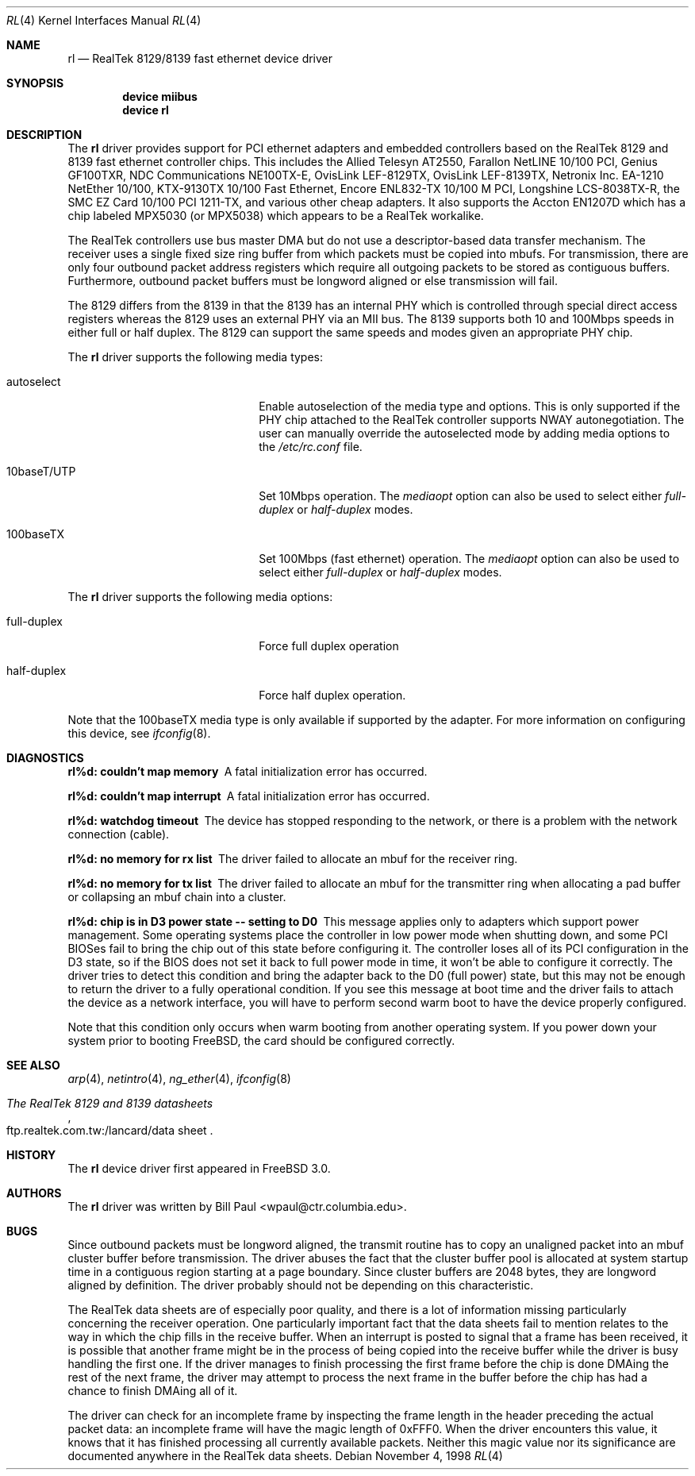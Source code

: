 .\" Copyright (c) 1997, 1998
.\"	Bill Paul <wpaul@ctr.columbia.edu>. All rights reserved.
.\"
.\" Redistribution and use in source and binary forms, with or without
.\" modification, are permitted provided that the following conditions
.\" are met:
.\" 1. Redistributions of source code must retain the above copyright
.\"    notice, this list of conditions and the following disclaimer.
.\" 2. Redistributions in binary form must reproduce the above copyright
.\"    notice, this list of conditions and the following disclaimer in the
.\"    documentation and/or other materials provided with the distribution.
.\" 3. All advertising materials mentioning features or use of this software
.\"    must display the following acknowledgement:
.\"	This product includes software developed by Bill Paul.
.\" 4. Neither the name of the author nor the names of any co-contributors
.\"    may be used to endorse or promote products derived from this software
.\"   without specific prior written permission.
.\"
.\" THIS SOFTWARE IS PROVIDED BY Bill Paul AND CONTRIBUTORS ``AS IS'' AND
.\" ANY EXPRESS OR IMPLIED WARRANTIES, INCLUDING, BUT NOT LIMITED TO, THE
.\" IMPLIED WARRANTIES OF MERCHANTABILITY AND FITNESS FOR A PARTICULAR PURPOSE
.\" ARE DISCLAIMED.  IN NO EVENT SHALL Bill Paul OR THE VOICES IN HIS HEAD
.\" BE LIABLE FOR ANY DIRECT, INDIRECT, INCIDENTAL, SPECIAL, EXEMPLARY, OR
.\" CONSEQUENTIAL DAMAGES (INCLUDING, BUT NOT LIMITED TO, PROCUREMENT OF
.\" SUBSTITUTE GOODS OR SERVICES; LOSS OF USE, DATA, OR PROFITS; OR BUSINESS
.\" INTERRUPTION) HOWEVER CAUSED AND ON ANY THEORY OF LIABILITY, WHETHER IN
.\" CONTRACT, STRICT LIABILITY, OR TORT (INCLUDING NEGLIGENCE OR OTHERWISE)
.\" ARISING IN ANY WAY OUT OF THE USE OF THIS SOFTWARE, EVEN IF ADVISED OF
.\" THE POSSIBILITY OF SUCH DAMAGE.
.\"
.\" $FreeBSD$
.\"
.Dd November 4, 1998
.Dt RL 4
.Os
.Sh NAME
.Nm rl
.Nd RealTek 8129/8139 fast ethernet device driver
.Sh SYNOPSIS
.Cd "device miibus"
.Cd "device rl"
.Sh DESCRIPTION
The
.Nm
driver provides support for PCI ethernet adapters and embedded
controllers based on the RealTek 8129 and 8139 fast ethernet controller
chips.
This includes the Allied Telesyn AT2550, Farallon NetLINE 10/100 PCI,
Genius GF100TXR,
NDC Communications NE100TX-E, OvisLink LEF-8129TX, OvisLink LEF-8139TX,
Netronix Inc. EA-1210 NetEther 10/100, KTX-9130TX 10/100 Fast Ethernet,
Encore ENL832-TX 10/100 M PCI, Longshine LCS-8038TX-R, the
SMC EZ Card 10/100 PCI 1211-TX, and various other cheap adapters.
It also supports the Accton EN1207D which has a
chip labeled MPX5030 (or MPX5038) which appears to be a RealTek workalike.
.Pp
The RealTek controllers use bus master DMA but do not use a
descriptor-based data transfer mechanism.
The receiver uses a
single fixed size ring buffer from which packets must be copied
into mbufs.
For transmission, there are only four outbound packet
address registers which require all outgoing packets to be stored
as contiguous buffers.
Furthermore, outbound packet buffers must
be longword aligned or else transmission will fail.
.Pp
The 8129 differs from the 8139 in that the 8139 has an internal
PHY which is controlled through special direct access registers
whereas the 8129 uses an external PHY via an MII bus.
The 8139
supports both 10 and 100Mbps speeds in either full or half duplex.
The 8129 can support the same speeds and modes given an appropriate
PHY chip.
.Pp
The
.Nm
driver supports the following media types:
.Pp
.Bl -tag -width xxxxxxxxxxxxxxxxxxxx
.It autoselect
Enable autoselection of the media type and options.
This is only
supported if the PHY chip attached to the RealTek controller
supports NWAY autonegotiation.
The user can manually override
the autoselected mode by adding media options to the
.Pa /etc/rc.conf
file.
.It 10baseT/UTP
Set 10Mbps operation.
The
.Ar mediaopt
option can also be used to select either
.Ar full-duplex
or
.Ar half-duplex
modes.
.It 100baseTX
Set 100Mbps (fast ethernet) operation.
The
.Ar mediaopt
option can also be used to select either
.Ar full-duplex
or
.Ar half-duplex
modes.
.El
.Pp
The
.Nm
driver supports the following media options:
.Pp
.Bl -tag -width xxxxxxxxxxxxxxxxxxxx
.It full-duplex
Force full duplex operation
.It half-duplex
Force half duplex operation.
.El
.Pp
Note that the 100baseTX media type is only available if supported
by the adapter.
For more information on configuring this device, see
.Xr ifconfig 8 .
.Sh DIAGNOSTICS
.Bl -diag
.It "rl%d: couldn't map memory"
A fatal initialization error has occurred.
.It "rl%d: couldn't map interrupt"
A fatal initialization error has occurred.
.It "rl%d: watchdog timeout"
The device has stopped responding to the network, or there is a problem with
the network connection (cable).
.It "rl%d: no memory for rx list"
The driver failed to allocate an mbuf for the receiver ring.
.It "rl%d: no memory for tx list"
The driver failed to allocate an mbuf for the transmitter ring when
allocating a pad buffer or collapsing an mbuf chain into a cluster.
.It "rl%d: chip is in D3 power state -- setting to D0"
This message applies only to adapters which support power
management.
Some operating systems place the controller in low power
mode when shutting down, and some PCI BIOSes fail to bring the chip
out of this state before configuring it.
The controller loses all of
its PCI configuration in the D3 state, so if the BIOS does not set
it back to full power mode in time, it won't be able to configure it
correctly.
The driver tries to detect this condition and bring
the adapter back to the D0 (full power) state, but this may not be
enough to return the driver to a fully operational condition.
If
you see this message at boot time and the driver fails to attach
the device as a network interface, you will have to perform second
warm boot to have the device properly configured.
.Pp
Note that this condition only occurs when warm booting from another
operating system.
If you power down your system prior to booting
.Fx ,
the card should be configured correctly.
.El
.Sh SEE ALSO
.Xr arp 4 ,
.Xr netintro 4 ,
.Xr ng_ether 4 ,
.Xr ifconfig 8
.Rs
.%B The RealTek 8129 and 8139 datasheets
.%O ftp.realtek.com.tw:/lancard/data sheet
.Re
.Sh HISTORY
The
.Nm
device driver first appeared in
.Fx 3.0 .
.Sh AUTHORS
The
.Nm
driver was written by
.An Bill Paul Aq wpaul@ctr.columbia.edu .
.Sh BUGS
Since outbound packets must be longword aligned, the transmit
routine has to copy an unaligned packet into an mbuf cluster buffer
before transmission.
The driver abuses the fact that the cluster buffer
pool is allocated at system startup time in a contiguous region starting
at a page boundary.
Since cluster buffers are 2048 bytes, they are
longword aligned by definition.
The driver probably should not be
depending on this characteristic.
.Pp
The RealTek data sheets are of especially poor quality,
and there is a lot of information missing
particularly concerning the receiver operation.
One particularly
important fact that the data sheets fail to mention relates to the
way in which the chip fills in the receive buffer.
When an interrupt
is posted to signal that a frame has been received, it is possible that
another frame might be in the process of being copied into the receive
buffer while the driver is busy handling the first one.
If the driver
manages to finish processing the first frame before the chip is done
DMAing the rest of the next frame, the driver may attempt to process
the next frame in the buffer before the chip has had a chance to finish
DMAing all of it.
.Pp
The driver can check for an incomplete frame by inspecting the frame
length in the header preceding the actual packet data: an incomplete
frame will have the magic length of 0xFFF0.
When the driver encounters
this value, it knows that it has finished processing all currently
available packets.
Neither this magic value nor its significance are
documented anywhere in the RealTek data sheets.
